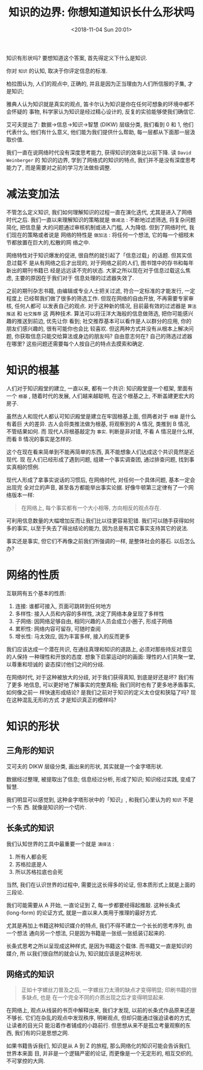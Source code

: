#+title: 知识的边界: 你想知道知识长什么形状吗
#+DATE: <2018-11-04 Sun 20:01>
#+options: toc:nil num:nil date:t

知识有形状吗? 要想知道这个答案, 首先得定义下什么是知识.

你对 =知识= 的认知, 取决于你评定信息的标准.

柏拉图认为, 人们的观点中, 正确的, 并且是因为正当理由为人们所信服的子集, 才是知识;

雅典人认为知识就是真实的观点, 笛卡尔认为知识是你在任何可想象的环境中都不会怀疑的
事物, 科学家认为知识是经过精心设计的, 反复的实验能够使我们确信它.

艾可夫提出了: 数据→信息→知识→智慧 (DIKW) 层级分类, 我们看到 0 和 1, 他们代表什么,
他们有什么意义, 他们能为我们提供什么帮助, 每一层都从下面那一层汲取价值.

我们一直在说网络时代没有深度思考能力, 获得知识的效率比以前下降. 读 =David
Weinberger= 的 知识的边界, 学到了网络式的知识的特点, 我们并不是没有深度思考能力了,
而是需要对之前的学习方法做些调整.

* 减法变加法
不管怎么定义知识, 我们如何理解知识的过程一直在演化迭代, 尤其是进入了网络时代之后.
我们一直以来理解知识的策略就是 =做减法= : 不断地过滤筛选, 将复杂问题简化, 把信息量
大的问题通过审核机制或进入门槛, 人为降低. 但到了网络时代, 我们现在的策略或者说是
网络的特性是 =做加法= : 将任何一个想法, 它的每一个细枝末节都放置在巨大的,松散的网
络之中.

网络特性对于知识爆发的促进, 很自然的就引起了「信息过载」的话题. 但其实信息过载不
是从有网络之后才出现的, 对于网络之前的人们, 图书馆中的存书和每年新出的期刊书籍已
经是远远读不完的状态. 大家之所以现在对于信息过载这么焦虑, 主要的原因在于我们对于
信息处理的过滤器失效了.

之前的期刊杂志书籍, 由编辑或专业人士把关过滤, 符合一定标准的才能发行, 一定程度上
已经帮我们做了很多的筛选工作. 但现在网络的自由开放, 不再需要专家审核, 任何人都可
以发表自己的观点. 对于这种新的情况, 目前最有效的过滤器是 =算法推送= 和 =社交推荐= 这
两种技术. 算法可以将汪洋大海般的信息做筛选, 把你可能感兴趣的推送到前边, 优先让你
看到; 社交推荐基本可以看作是人以群分的应用, 你的朋友们感兴趣的, 很有可能你也会比
较喜欢. 但这两种方式并没有从根本上解决问题, 你获取信息只能交给算法或身边的朋友吗?
自由意志何在? 自己的筛选过滤器在哪里? 这些问题还需要每个人按自己的特点去摸索和确定.

* 知识的根基
人们对于知识殿堂的建立, 一直以来, 都有一个共识: 知识殿堂是一个框架, 里面有一个
=根基= , 随着时代的发展, 人们越来越聪明, 在这个根基之上, 不断盖建更宏大的房子.

虽然古人和现代人都认可知识殿堂是建立在牢固根基上面, 但两者对于 =根基= 是什么有着巨
大的差异. 古人会将类推法做为根基, 将观察到的 A 情况, 类推到 B 情况, 不管结果如何. 而
现代人将根基敲定为 =事实=. 判断是非对错, 不看 A 情况是什么样, 而看 B 情况的事实是怎样的.

这个在现在看来简单到不能再简单的东西, 真不能想象人们达成这个共识竟然是近现代. 现
在人们已经形成了遇到问题, 组建一个事实调查团, 通过排查问题, 找到事实真相的惯例.

现代人形成了拿事实说话的习惯后, 在网络时代, 对任何一个具体问题, 基本一定会出现完
全对立的声音, 甚至各方都能举出事实论据. 好像牛顿第三定律有了一个网络版本一样:

#+begin_quote
在网络上, 每个事实都有一个大小相等, 方向相反的观点存在.
#+end_quote

可利用信息数量的大幅增加反而让我们比以往更容易犯错. 我们可以随手获得如何多的事实,
以至于失去了得出结论的能力, 因为总是有其它事实支持其它的说法.

事实还是事实, 但它们不再像之前我们所强调的一样, 是整体社会的基石. 以后怎么办?

* 网络的性质
互联网有五个基本的性质:

1. 连接: 谁都可接入, 页面可跳转到任何地方
2. 多样性: 接入人员和内容的多样性, 决定了网络本身呈现了多样性
3. 子网络: 因网络足够自由, 相同兴趣的人员会成立小圈子, 形成子网络
4. 累积性: 网络内容可留存, 可随时查阅
5. 增长性: 马太效应, 因为丰富多样, 接入的反而更多

我们应该达成一个潜在共识, 在通往真理和知识的道路上, 必须对那些持反对意见的人保持
一种理性和开放的态度. 想象下启蒙运动时的画面: 理性的人们共聚一堂, 以尊重和坦诚的
姿态探讨他们之间的分歧.

在网络时代, 对于这种被放大的分歧, 对于我们获得真知, 到底是好还是坏? 我们有了更多
地信息, 可以更好地了解事实的完整真相; 我们同时也有了更多地矛盾事实, 如何像之前一
样快速形成结论? 是我们之前对于知识的定义太仓促和狭隘了吗? 现在这种混乱无形的方式
才是知识真正的模样吗?
* 知识的形状
** 三角形的知识
艾可夫的 DIKW 层级分类, 画出来的形状, 其实就是一个金字塔形状.

数据经过整理, 被提取出了信息; 信息经过分析, 形成了知识; 知识经过实践, 变成了智慧.

我们明显可以感觉到, 这种金字塔形状中的「知识」, 和我们心里认为的 =知识= 不是一个东
西. 就像是知识的一个切片.
** 长条式的知识
我们认知世界的工具中最重要一个就是 =演绎法= :

1. 所有人都会死
2. 苏格拉底是人
3. 所以苏格拉底也会死

当然, 我们在认识世界的过程中, 需要比这长得多的论证, 但本质形式上就是上面的三段论.

我们可能需要从 A 开始, 一直论证到 Z, 每一步都要经得起推敲. 这种长条式 (long-form)
的论证方式, 就是一直以来人类用于推理的最好方式.

尤其是再加上书籍这种知识媒介的特点, 我们不得不建立一个长长的思考序列, 由一个想法
通向另一个想法, 只是因为书籍是一张纸一张纸装订起来的.

长条式思考之所以呈现成这种样式, 是因为书籍这个载体. 而书籍又一直是知识的媒介, 所
以我们很自然的就会认为, 知识就应该是这种形状.
** 网络式的知识
#+begin_quote
正如十字螺丝刀普及之后, 一字螺丝刀太滑的缺点才变得明显; 印刷书籍的很多缺点, 也是
在一个完全不同的介质出现之后才变得明显起来.
#+end_quote

在网络上, 观点从线装的书页中解释出来, 我们才发现, 以前的长条式作品原来还是不够长.
它们在杂乱的观点中发现秩序, 明晰观点, 但却只能通过强迫读者的方式, 让读者的目光只
能沿着作者铺成的小路前行. 但思想从来不是孤立考量观察的东西, 我们有的只是思想之网.

如果书籍告诉我们, 知识是从 A 到 Z 的旅程, 那么网络化的知识可能会告诉我们, 世界本来面
目, 并非是一个逻辑严密的论证, 而更像是一个无定形的, 相互交织的, 不可掌控的大网.
